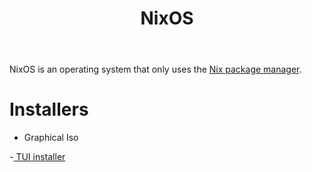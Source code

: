 :PROPERTIES:
:ID:       1d43e6ba-cd47-4cd5-90ec-efa31b429c2b
:END:
#+title: NixOS
#+filetags: TODO


NixOS is an operating system that only uses the [[id:f556676a-8f2d-44d4-8bd2-84850743d4dc][Nix package manager]].



* Installers
- Graphical Iso
-[[https://github.com/km-clay/nixos-wizard][ TUI installer]]
